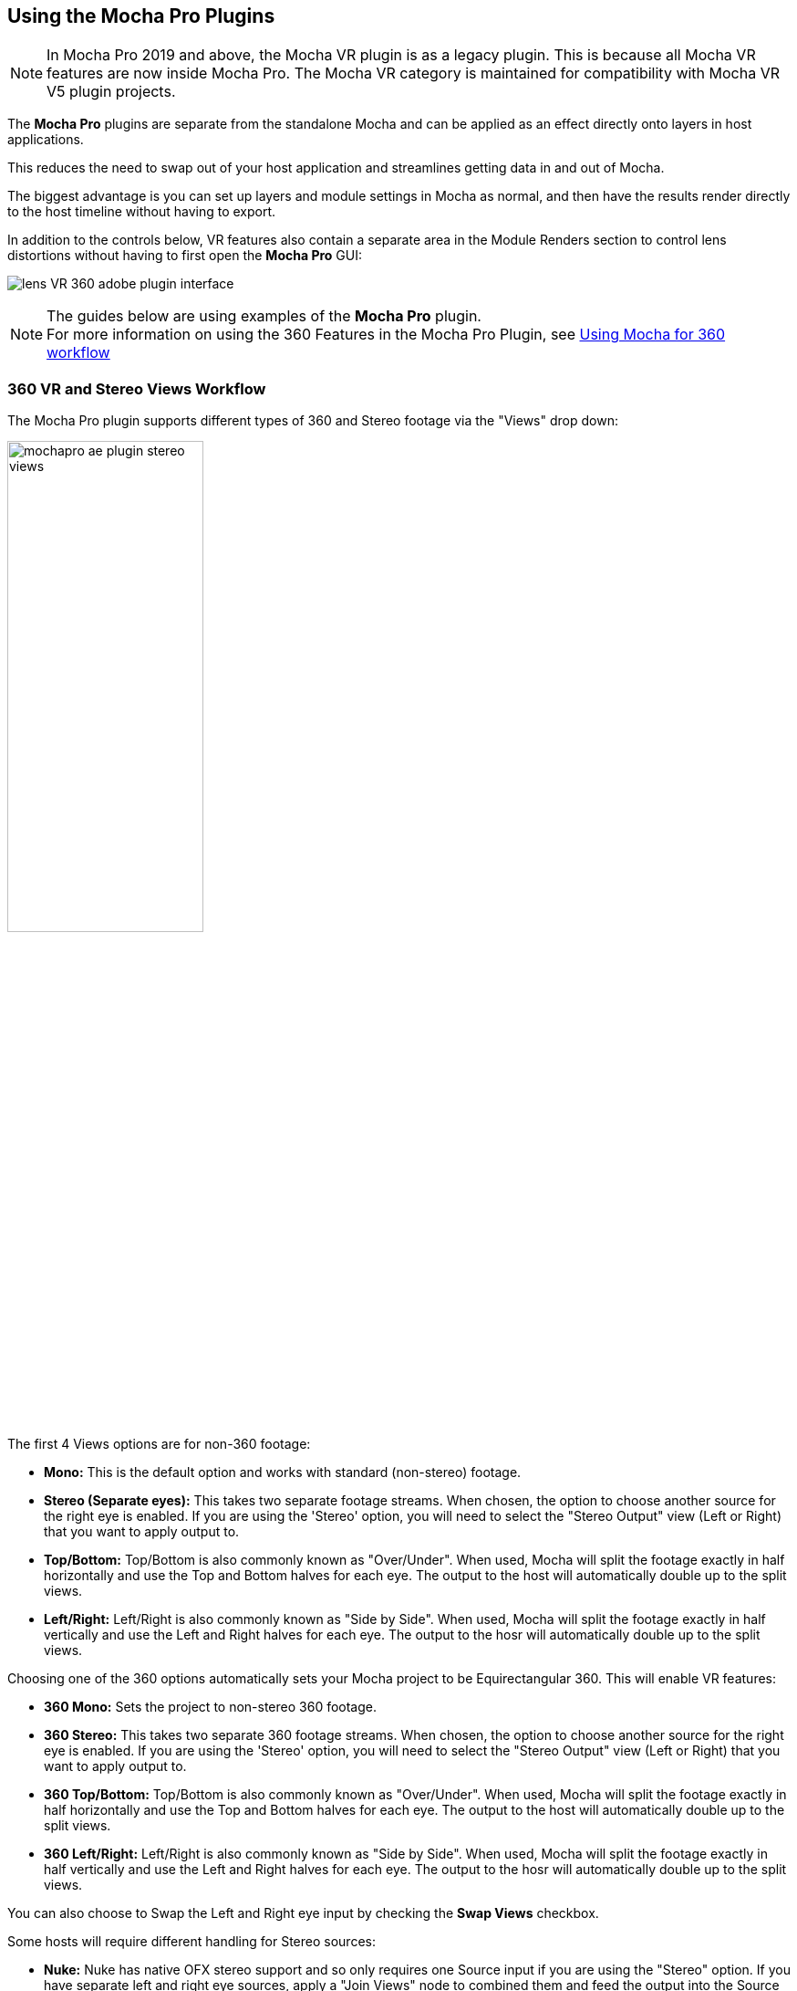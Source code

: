 
== Using the Mocha Pro Plugins [[mocha_plugin]]


NOTE: In Mocha Pro 2019 and above, the Mocha VR plugin is as a legacy plugin. This is because all Mocha VR features are now inside Mocha Pro.
The Mocha VR category is maintained for compatibility with Mocha VR V5 plugin projects.

The *Mocha Pro* plugins are separate from the standalone Mocha and can be applied as an effect directly onto layers in host applications.

This reduces the need to swap out of your host application and streamlines getting data in and out of Mocha.

The biggest advantage is you can set up layers and module settings in Mocha as normal, and then have the results render directly to the host timeline without having to export.

In addition to the controls below, VR features also contain a separate area in the Module Renders section to control lens distortions without having to first open the *Mocha Pro* GUI:

image:UserGuide/en_US/images/lens_VR_360_adobe_plugin_interface.jpg[]

NOTE: The guides below are using examples of the *Mocha Pro* plugin. +
For more information on using the 360 Features in the Mocha Pro Plugin, see <<mochavr_workflow, Using Mocha for 360 workflow>>

=== 360 VR and Stereo Views Workflow [[mocha_plugin_stereo]]

The Mocha Pro plugin supports different types of 360 and Stereo footage via the "Views" drop down:

image:UserGuide/en_US/images/mochapro_ae_plugin_stereo_views.jpg[pdfwidth="50%", width="50%"]

The first 4 Views options are for non-360 footage:

* *Mono:* This is the default option and works with standard (non-stereo) footage.
* *Stereo (Separate eyes):* This takes two separate footage streams. When chosen, the option to choose another source for the right eye is enabled. If you are using the 'Stereo' option, you will need to select the "Stereo Output" view (Left or Right) that you want to apply output to.
* *Top/Bottom:* Top/Bottom is also commonly known as "Over/Under". When used, Mocha will split the footage exactly in half horizontally and use the Top and Bottom halves for each eye. The output to the host will automatically double up to the split views.
* *Left/Right:* Left/Right is also commonly known as "Side by Side". When used, Mocha will split the footage exactly in half vertically and use the Left and Right halves for each eye. The output to the hosr will automatically double up to the split views.

Choosing one of the 360 options automatically sets your Mocha project to be Equirectangular 360. This will enable VR features:

* *360 Mono:* Sets the project to non-stereo 360 footage.
* *360 Stereo:* This takes two separate 360 footage streams. When chosen, the option to choose another source for the right eye is enabled. If you are using the 'Stereo' option, you will need to select the "Stereo Output" view (Left or Right) that you want to apply output to.
* *360 Top/Bottom:* Top/Bottom is also commonly known as "Over/Under". When used, Mocha will split the footage exactly in half horizontally and use the Top and Bottom halves for each eye. The output to the host will automatically double up to the split views.
* *360 Left/Right:* Left/Right is also commonly known as "Side by Side". When used, Mocha will split the footage exactly in half vertically and use the Left and Right halves for each eye. The output to the hosr will automatically double up to the split views.

You can also choose to Swap the Left and Right eye input by checking the *Swap Views* checkbox.

Some hosts will require different handling for Stereo sources:

* *Nuke:* Nuke has native OFX stereo support and so only requires one Source input if you are using the "Stereo" option. If you have separate left and right eye sources, apply a "Join Views" node to combined them and feed the output into the Source input of the Mocha node.
* *Vegas Pro:* Vegas Pro also has native stereo support. You will only see two options: Mono and Stereo. The "Stereo" option will read the native set up and feed in both eyes to the Mocha GUI.
* *Media Composer:* Avid's native stereo support is _not_ supported by Mocha at present, so you can only use Top/Bottom or Left/Right combined stereo files.

As you go through the user guide, you will see sections on how to apply Mocha techniques to your stereo footage where relevant.


=== Applying the Mocha Plugin for Adobe After Effects

The Mocha Pro Plugin for Adobe appears in the Effects menu like every other effect.
Simply apply the effect to the layer you want to work with.

image:UserGuide/en_US/images/mochapro_ae_plugin_full_interface.jpg[pdfwidth="60%", width="60%"]

The general workflow for the Mocha Adobe Plugin is as follows:

. Select any additional source layers you want to use inside Mocha
. Launch Mocha. This will load a full version of the Mocha interface that you can use just like the standalone version.
. Use Mocha as required and then close and save. No rendering is required inside Mocha unless you want to.
. Choose whether you want to use mattes, renders or any other data from Mocha back in the plugin interface.

==== Using the Mocha GUI

Once you have applied the Mocha Pro effect, you can click on the Mocha button to launch the main interface.

image:UserGuide/en_US/images/5.6.0_mochapro_ae_plugin_launch_mocha.jpg[pdfwidth="60%", width="60%"]

This then becomes exactly like working in the standalone version of Mocha, with a few exceptions.
First, you will notice you don't need to set up a project like in the standalone version. The source layer is automatically loaded and ready to track in the view.
Secondly you don't need to save out a project file (unless you want to export it). You just close and save the Mocha view when done and the project is saved inside the Effect like any other Adobe effect.

By default, the starting timeline frame will always be zero, which will not affect your data generation back in After Effects.

For users using timecodes instead of frame numbers in After Effects, the correct timecode offset will display inside the Mocha GUI.

For further details on how to use anything inside the Mocha GUI, see the rest of the User Guide!

NOTE: The Mocha Pro Plugin interface is almost exactly the same as the standalone interface, so most of the usual guide and video tutorials can be applied to the plugin.

==== Controlling Mattes

Once you have tracked layers in Mocha, you can then control the mattes for these layers back in the plugin interface.

image:UserGuide/en_US/images/5.0.0_mochapro_ae_plugin_matte_section.jpg[pdfwidth="60%", width="60%"]

* *View Matte:* Show the black and white matte from the Mocha layers chosen. This is very useful if you want to just see any problems with the matte, or you want to use the output as a track matte.
* *Apply Matte:* Applies the chosen mattes to the current layer,
* *Visible Layers:* This button launches the Visible Layers dialog so you can select the layers you want visible as mattes. You can also edit the Layer names in this window.
* *Shape:* This drop down lets you switch between All Visible and All mattes. All Visible mattes are controlled by the Visible Layers dialog.
* *Feather:* Applies a blur to the matte. This feathering is independent of the feathering of the individual layers inside Mocha.
* *Invert Mask:* Inverts the currently visible mattes.
* *Create AE Mask:* Creates native AE splines on the effect layer just like "Paste Mocha mask". This function is only available in After Effects.

===== Stereo output only
If you are using the 'Stereo' option in After Effects, you will need to select the "Stereo Output" view (Left or Right) that you want to apply output to.
If you are using Top/Bottom or Left/Right, the output will automatically double up to the split views.

==== Controlling Module Renders

Once you have set up layers in Mocha, you can then control the renders for each module back in the plugin interface.
Note that you do need to have set up and tracked the correct layers in order for a render to work back in the host.

image:UserGuide/en_US/images/mochapro_ae_plugin_renders_section.jpg[pdfwidth="60%", width="60%"]

You have the following options to render a module back in the plugin:

* *Render:* A simple checkbox to turn renders on and off.
* *Module:* The module render you want to see. You have options of 'Insert: Composite', 'Insert: Cutout', 'Remove', 'Stabilize', 'Stabilize:Unwarp', 'Stabilize:Warp','Lens: Distort', 'Lens: Undistort' and 'Reorient'
* *Warp Quality:* This drop down activates when you are using Stabilize:Unwarp and Stabilize:Warp options. It controls the render quality of the warp. See the <<warp_mapping, Warp Mapping>> section of the stabilize module.
* *Insert Layer:* For any inserts you want to apply to a layer surface and render back to the host.
* *Insert Blend Mode:* Controls the Blending for Insert:Composite. If left to "Default" it will render what has been set inside the Mocha project. If changed, it will override all insert layers in the project.
* *Insert Opacity:* Overrides the default insert opacity set inside the Mocha project.

There are also parameters for controlling the view in Lens:Distortion rendering for VR 360 footage.

See <<mochavr_workflow, Using Mocha for 360 workflow>> for more on how to use the VR Lens controls.

===== Using Insert Layers from the host inside the plugin

To use the Insert Layer in Insert renders:

. Pick the layer you want to use as an insert from the 'Insert Layer' drown down in the Mocha Pro effect
. Launch the Mocha GUI
. Create a layer (or pick an existing layer)
. On the Layer Properties panel, choose the 'Insert Clip' dropdown
. Select 'Insert Layer'

image:UserGuide/en_US/images/mochapro_gui_plugin_insert_layer.jpg[pdfpdfwidth="50%", width="50%", pdfwidth="50%", width="50%"]

Your Insert should then appear inside the layer where you have placed your surface.


==== Controlling Tracking Data

If you have a tracked layer in Mocha you can see the output of its surface back in the After Effects interface.
Each point in the Tracking Data section is a point from the layer surface that automatically updates when you modify it inside Mocha.

To choose a layer to create tracking data from, click the 'Create Track Data' button in the Tracking Data section of the plugin.

image:UserGuide/en_US/images/5.2.0_mochapro_ae_plugin_tracking_data_section.jpg[]

Then choose ether the name or the cog of the layer you want to read tracking data from in the dialog that appears.

You can only choose one layer at a time.

image:UserGuide/en_US/images/mochapro_ae_plugin_tracking_data_dialog.jpg[pdfwidth="60%", width="60%"]

Once you click 'OK', the plugin will generate keyframes to populate the tracking parameters in the plugin. You can then use this data to copy to other layers, or link via expressions.

This option is only available in the After Effects version of the plugin.

WARNING: Generating keyframe data can take some time for very long shots. You can cancel generation at any time when the progress bar appears.

==== Applying Tracking Data Exports to Other layers

The plugin interface also allows you to apply tracking data to other layers without needing to export from the Mocha GUI.
Do do this, you generate the tracking data from a layer, as described above in Controlling Tracking Data.

You can then choose an export option at the bottom of the Tracking Data section:

* *Corner Pin:* A standard corner pin effect
* *Corner Pin:* (Support Motion Blur): A corner pin distortion with separate scale, rotation and position.
* *CC Power Pin:* The CC Power Pin Effect
* *Transform:* Scale, position and rotation

Clicking 'Apply Export' then copies the information to the specified layer.

==== Creating PowerMesh Nulls [[powermesh_nulls]]

The After Effects Mocha Pro Plug-In also has a section for PowerMesh, which provides the ability to generate nulls based on each vertex in a tracked Mesh.

image:UserGuide/en_US/images/powermesh_nulls.jpg[]

To create the nulls, you do the following:

. Make sure you have tracked a Layer in Mocha Pro using the Mesh parameter
. Select "Create Nulls..." under the PowerMesh section of the Adobe Mocha Pro Plugin interface
. Choose the layer you want to generate nulls from
. Click OK

If you are generating from a vertex-heavy mesh, Mocha will show a progress bar while generating the nulls.
Each Null will be created separately with its own keyframes.

=== Applying the Mocha Plugin for Adobe Premiere

The Mocha Pro Plugin for Adobe appears in the Effects menu like every other effect.
Simply apply the effect to the layer you want to work with.

image:UserGuide/en_US/images/mochapro_premiere_plugin_full_interface.jpg[pdfwidth="40%", width="40%"]

The general workflow for the Mocha Adobe Plugin is as follows:

. Select any additional source layers you want to use inside Mocha
. Launch Mocha. This will load a full version of the Mocha interface that you can use just like the standalone version.
. Use Mocha as required and then close and save. No rendering is required inside Mocha unless you want to.
. Choose whether you want to use mattes, renders or any other data from Mocha back in the plugin interface.

NOTE: The Mocha Pro Plugin interface is almost exactly the same as the standalone interface, so most of the usual guide and video tutorials can be applied to the plugin.

==== Using the Mocha GUI

Once you have applied the Mocha Pro effect, you can click on the Mocha button to launch the main interface.

image:UserGuide/en_US/images/mochapro_premiere_plugin_launch_mocha.jpg[pdfwidth="40%", width="40%"]

This then becomes exactly like working in the standalone version of Mocha, with a few exceptions.
Firstly, you will notice you don't need to set up a project like in the standalone version. The source layer is automatically loaded and ready to track in the view.
Secondly you don't need to save out a project file (unless you want to export it). You just close and save the Mocha view when done and the project is saved inside the Effect like any other Adobe effect.
For further details on how to use anything inside the Mocha GUI, see the rest of the User Guide!

==== Controlling Mattes

Once you have tracked layers in Mocha, you can then control the mattes for these layers back in the plugin interface.

image:UserGuide/en_US/images/mochapro_premiere_plugin_matte_section.jpg[pdfwidth="40%", width="40%"]

* *View Matte:* Show the black and white matte from the Mocha layers chosen. This is very useful if you want to just see any problems with the matte, or you want to use the output as a track matte.
* *Apply Matte:* Applies the chosen mattes to the current layer,
* *Visible Layers:* This button launches the Visible Layers dialog so you can select the layers you want visible as mattes. You can also edit the Layer names in this window.
* *Shape:* This drop down lets you switch between All Visible and All mattes. All Visible mattes are controlled by the Visible Layers dialog.
* *Feather:* Applies a blur to the matte. This feathering is independent of the feathering of the individual layers inside Mocha.
* *Invert Mask:* Inverts the currently visible mattes.

==== Controlling Module Renders

Once you have set up layers in Mocha, you can then control the renders for each module back in the plugin interface.
Note that you do need to have set up and tracked the correct layers in order for a render to work back in the host.

image:UserGuide/en_US/images/mochapro_premiere_plugin_renders_section.jpg[pdfwidth="40%", width="40%"]

You have the following options to render a module back in the plugin:

* *Render:* A simple checkbox to turn renders on and off.
* *Module:* The module render you want to see. You have options of 'Insert: Composite', 'Insert: Cutout', 'Remove', 'Stabilize', 'Stabilize:Unwarp', 'Stabilize:Warp','Lens: Distort', 'Lens: Undistort' and 'Reorient'
* *Warp Quality:* This drop down activates when you are using Stabilize:Unwarp and Stabilize:Warp options. It controls the render quality of the warp. See the <<warp_mapping, Warp Mapping>> section of the stabilize module.
* *Insert Layer:* For any inserts you want to apply to a layer surface and render back to the host.
* *Insert Blend Mode:* Controls the Blending for Insert:Composite. If left to "Default" it will render what has been set inside the Mocha project. If changed, it will override all insert layers in the project.
* *Insert Opacity:* Overrides the default insert opacity set inside the Mocha project.

There are also parameters for controlling the view in Lens:Distortion rendering for VR 360 footage.

See <<mochavr_workflow, Using Mocha for 360 workflow>> for more on how to use the VR Lens controls.

===== Rendering Insert Layers

To use the Insert Layer in Insert renders:

. Pick the video track you want to use as an insert from the 'Insert Layer' drown down in the Mocha Pro effect
. Launch the Mocha GUI
. Create a layer (or pick an existing layer)
. On the Layer Properties panel, choose the 'Insert Clip' dropdown
. Select 'Insert Layer'

image:UserGuide/en_US/images/mochapro_gui_plugin_insert_layer.jpg[pdfwidth="40%", width="40%"]

Your Insert should then appear inside the layer where you have placed your surface.

<<<

=== Applying the Mocha Plugin for Avid Media Composer

IMPORTANT: Due to extensive frame access by the Mocha plugin, it is recommended that you use Avid storage media (i.e. DNxHD) when working, rather than linked files. +
(Use of linked files which use codecs such as H.264 will significantly slow down render time as such media is not designed for random access.)

The Mocha Pro Plugin for Adobe appears in the Effects menu like every other effect.
Simply apply the effect to the layer you want to work with.

image:UserGuide/en_US/images/mochapro_avid_plugin_full_interface.jpg[pdfwidth="40%", width="40%"]

The general workflow for the Mocha Adobe Plugin is as follows:

. Select any additional source layers you want to use inside Mocha
. Launch Mocha. This will load a full version of the Mocha interface that you can use just like the standalone version.
. Use Mocha as required and then close and save. No rendering is required inside Mocha unless you want to.
. Choose whether you want to use mattes, renders or any other data from Mocha back in the plugin interface.

NOTE: The Mocha Pro Plugin interface is almost exactly the same as the standalone interface, so most of the usual guide and video tutorials can be applied to the plugin.


==== Using the Mocha GUI

Once you have applied the Mocha Pro effect, you can click on the Mocha button to launch the main interface.

image:UserGuide/en_US/images/mochapro_avid_plugin_launch_mocha.jpg[pdfwidth="60%", width="60%"]

This then becomes exactly like working in the standalone version of Mocha, with a few exceptions.
Firstly, you will notice you don't need to set up a project like in the standalone version. The source layer is automatically loaded and ready to track in the view.
Secondly you don't need to save out a project file (unless you want to export it). You just close and save the Mocha view when done and the project is saved inside the Effect like any other AVX effect.
For further details on how to use anything inside the Mocha GUI, see the rest of the User Guide!

==== Controlling Mattes

Once you have tracked layers in Mocha, you can then control the mattes for these layers back in the plugin interface.

image:UserGuide/en_US/images/mochapro_avid_plugin_matte_section.jpg[pdfwidth="60%", width="60%"]

* *View Matte:* Show the black and white matte from the Mocha layers chosen. This is very useful if you want to just see any problems with the matte, or you want to use the output as a track matte.
* *Apply Matte:* Applies the chosen mattes to the current layer,
* *Visible Layers:* This button launches the Visible Layers dialog so you can select the layers you want visible as mattes. You can also edit the Layer names in this window.
* *Visible Layers Dropdown:* This drop down lets you switch between All Visible and All mattes. All Visible mattes are controlled by the Visible Layers dialog.
* *Feather:* Applies a blur to the matte. This feathering is independent of the feathering of the individual layers inside Mocha.
* *Invert Matte:* Inverts the currently visible mattes.

==== Controlling Module Renders

Once you have set up layers in Mocha, you can then control the renders for each module back in the plugin interface.
Note that you do need to have set up and tracked the correct layers in order for a render to work back in the host.

image:UserGuide/en_US/images/mochapro_avid_plugin_renders_section.jpg[pdfwidth="60%", width="60%"]

You have the following options to render a module back in the plugin:

* *Render:* A simple checkbox to turn renders on and off.
* *Module:* The module render you want to see. You have options of 'Insert: Composite', 'Insert: Cutout', 'Remove', 'Stabilize', 'Stabilize:Unwarp', 'Stabilize:Warp','Lens: Distort', 'Lens: Undistort' and 'Reorient'
* *Warp Quality:* This drop down activates when you are using Stabilize:Unwarp and Stabilize:Warp options. It controls the render quality of the warp. See the <<warp_mapping, Warp Mapping>> section of the stabilize module.
* *Insert Layer:* For any inserts you want to apply to a layer surface and render back to the host. Choose from the current layer or below the current video track.
* *Insert Blend Mode:* Controls the Blending for Insert:Composite. If left to "Default" it will render what has been set inside the Mocha project. If changed, it will override all insert layers in the project.
* *Insert Opacity:* Overrides the default insert opacity set inside the Mocha project.

There are also parameters for controlling the view in Lens:Distortion rendering for VR 360 footage.

See <<mochavr_workflow, Using Mocha for 360 workflow>> for more on how to use the VR Lens controls.


IMPORTANT: Processing larger frame sizes and more complex rendering in Mocha may take a long time per frame. +
When a frame render exceeds a certain interval in Media Composer, a BlipPlayer error can occur. +
If you see this message, you should render the effect prior to playing back, or preview the render inside the Mocha UI before rendering back on the timeline.

===== Rendering Insert Layers

To use the Insert Layer in Insert renders:

. Pick the video track you want to use as an insert from the 'Insert Layer' drown down in the Mocha Pro effect. This will most commonly be "1st Below" the current layer with the effect applied.
. Launch the Mocha GUI
. Create a layer (or pick an existing layer)
. On the Layer Properties panel, choose the 'Insert Clip' dropdown
. Select 'Insert Layer'

image:UserGuide/en_US/images/mochapro_gui_plugin_insert_layer.jpg[pdfwidth="60%", width="60%"]

Your Insert should then appear inside the layer where you have placed your surface.

==== Stereo Workflow

To work on a stereo shot in Media Composer:

. Import a Top/Bottom or Left/Right combined stereo file
. Choose the stereo type from the 'Views' drop down
. Open Mocha, and the views will be mapped automatically to the left and right views.

IMPORTANT: Avid's native stereo support is _not_ supported by Mocha at present, so you can only use Top/Bottom or Left/Right combined stereo files.


=== Applying the Mocha OFX Plugin

NOTE: The OFX version of the Mocha Plugin is fully supported in Nuke, Fusion, HitFilm Pro, Vegas Pro and Silhouette.

If you have a license for the OFX version it will work in any of the OFX hosts listed below.
Keep in mind that while the Mocha OFX plugin is designed to be used in multiple applications, it does not support all OFX hosts.

In many cases some functionality may be possible for unsupported hosts, but there is no guarantee of functionality or stability, so please take care when experimenting!


=== Adding the Mocha Plugin inside Autodesk Flame

Inside Flame, the Mocha Pro Plugin for OFX appears in the OpenFX Plugin loader panel like every other OFX plugin.

To get full use of the Mocha Pro plugin, we recommend using it as a batch effect.


. Click on the FX button and then click `Create Batch FX`
+
image::UserGuide/en_US/images/mochapro_ofx_flame_batchfx.jpg[pdfwidth="60%", width="60%"]
+
. Drag a new OpenFX plugin into the Batch FX graph
+
image::UserGuide/en_US/images/mochapro_ofx_flame_nodegraph.jpg[pdfwidth="60%", width="60%"]
+
. In the OpenFX plugin panel, click 'Load Plugin' and navigate to 'Boris FX Mocha' and choose 'Mocha Pro'
+
image::UserGuide/en_US/images/mochapro_ofx_flame_plugin_library.jpg[pdfwidth="60%", width="60%"]
+
. Once loaded into the Effects panel, you can just click the 'Launch Mocha UI' button to open the Mocha Pro interface.
+
image::UserGuide/en_US/images/mochapro_ofx_flame_plugin_full_interface.jpg[pdfwidth="60%", width="60%"]

=== Adding the Mocha Plugin inside Blackmagic Design Fusion Studio

Inside Fusion Studio, the Mocha Pro Plugin for OFX appears in the Tool menu like every other effect.
Just choose 'Boris FX Mocha' > 'Mocha Pro'.

_Mocha Pro node in Fusion (Footage courtesy of Chris Heuer):_

image:UserGuide/en_US/images/5.0.0_mochapro_ofx_fusion_plugin_flow_graph.jpg[pdfwidth="60%", width="60%"]

Once loaded into the flow graph, simply plug the image node you want to work with into the 'Source' input of the Mocha Pro effect node.

image:UserGuide/en_US/images/mochapro_ofx_fusion_plugin_full_interface.jpg[pdfwidth="40%", width="40%"]


=== Adding the Mocha Plugin inside The Foundry Nuke

Inside Nuke, the Mocha Pro Plugin for OFX appears in the toolbar menu like every other effect.

You can also call the Mocha Pro effect from the Tab key by searching for 'Mocha Pro' or right-click and choose 'Boris FX Mocha' > 'Mocha Pro'.


_Mocha Pro node in Nuke node graph (Footage courtesy of Chris Heuer):_

image:UserGuide/en_US/images/mochapro_ofx_nuke_plugin_node_graph.jpg[pdfwidth="40%", width="40%"]

Once loaded into the node graph, simply plug the image node you want to work with into the 'Source' input of the Mocha Pro effect node.

image:UserGuide/en_US/images/mochapro_ofx_nuke_plugin_full_interface.jpg[pdfwidth="40%", width="40%"]

NOTE: Nuke has native OFX stereo support and so only requires one Source input if you are using the "Stereo" option. +
If you have separate left and right eye sources, apply a "Join Views" node to combined them and feed the output into the Source input of the Mocha node.


=== Adding the Mocha Plugin inside Silhouette

In Silhouette, Mocha Pro Plugin for OFX appears in the nodes menu like every other effect.

_Mocha Pro node in Silhouette:_

image:UserGuide/en_US/images/5.2.1_mochapro_ofx_silhouette_plugin_trees_window.jpg[pdfwidth="40%", width="40%"]

Once loaded into the tree window, simply plug the image node you want to work with into the 'Source' input of the Mocha Pro effect node.

image:UserGuide/en_US/images/mochapro_ofx_silhouette_plugin_full_interface.jpg[pdfwidth="40%", width="40%"]

==== Linear Workflow

Silhouette includes Linear support for the Mocha plugin.
If you are using rec709 8-bit images, you need to enable the 'Mocha > Linearize Images In Mocha Pro' preference in Silhouette so images look correct in the Mocha GUI.
When using EXR or Cineon images, this preference should remain off.

You can also use the built-in OCIO preferences in the Mocha Viewer Preferences.

=== Adding the Mocha Plugin inside Vegas Pro

Inside Vegas Pro, the Mocha OFX Plugin appears under 'Boris FX Mocha' in the Plug-in Chooser dialog for the following effect chains:

* *Event FX:* Click the effect icon on the video event segment you want and then select the Mocha effect and click OK.
* *Track FX:* Click the effect icon on the appropriate video track and then select the Mocha effect and click OK.
* *Track Composite Mode:* Choose 'Custom...' in the Compositing Mode options then select the Mocha effect and click OK.

_Mocha Pro node in Vegas Plug-in Chooser:_

image:UserGuide/en_US/images/5.6.0_mochapro_ofx_vegas_plugin_chooser.jpg[pdfwidth="40%", width="40%"]

Once loaded, you can begin with the 'Launch Mocha UI' button at the top of the effect panel.

image:UserGuide/en_US/images/mochapro_ofx_vegas_plugin_full_interface.jpg[pdfwidth="40%", width="40%"]

==== Using the Insert Layer clip in Vegas [[vegas_insert_method]]

Mocha uses two sources from the timeline for inserting clips: The main background image source to track from and a secondary image source to insert into a tracked layer.

To use a secondary source input in Vegas for Insert clips you need to composite your tracks together:

. Set the Insert clip you want to use as the parent layer and the plate you want the insert to be rendered over as the child
. Click the Track Compositing mode on the parent insert layer and select 'Custom...' +
image:UserGuide/en_US/images/5.6.0_mochapro_ofx_vegas_plugin_insert_layer_setup.jpg[pdfwidth="60%", width="60%"]
. Select the Mocha effect and click OK
. Launch the Mocha GUI in the Composite Mode panel

This will then load the secondary source into any layer Insert clip dropdown as a clip called 'Insert Layer'. See <<rendering_insert_layers, Rendering Insert Layers>> below.

NOTE: Vegas Pro has native stereo support. When working with stereo in Mocha you will only see two options: Mono and Stereo. The "Stereo" option will read the native set up and feed in both eyes to the Mocha GUI.


=== Basic workflow for the Mocha OFX Plugin

One your source clip is hooked up to you Mocha Pro Effect, the general workflow for the Mocha OFX Plugin is as follows:

. Select any additional source you want to use as an insert in Mocha and plug it into the 'Insert' input (See <<rendering_insert_layers, Rendering Insert Layers>> below.)
. Launch the Mocha UI using the button at the top of the panel. This will load a full version of the Mocha interface that you can use just like the standalone version.
. Use Mocha as required and then close and save. No rendering is required inside Mocha unless you want to.
. Choose whether you want to use mattes, renders or any other exported data from Mocha back in the plugin interface.

NOTE: The Mocha Pro Plugin interface is almost exactly the same as the standalone interface, so most of the usual guide and video tutorials can be applied to the plugin.
Plugin interface examples below use the Nuke UI.

=== Using the Mocha GUI

Once you have applied the Mocha Pro effect, you can click on the 'Launch Mocha UI' button to launch the main interface.

image:UserGuide/en_US/images/5.0.0_mochapro_ofx_nuke_plugin_launch_mocha.jpg[pdfwidth="60%", width="60%"]

This then becomes exactly like working in the standalone version of Mocha, with a few exceptions.
Firstly, you will notice you don't need to set up a project like in the standalone version. The source layer is automatically loaded and ready to track in the view.
Secondly you don't need to save out a project file (unless you want to export it). You just close and save the Mocha view when done and the project is saved inside the effect.
For further details on how to use anything inside the Mocha GUI, see the rest of the User Guide!

=== Controlling Mattes

Once you have tracked layers in Mocha, you can then control the mattes for these layers back in the plugin interface.

image:UserGuide/en_US/images/5.0.0_mochapro_ofx_nuke_plugin_matte_section.jpg[pdfwidth="60%", width="60%"]

* *View Matte:* Show the black and white matte from the Mocha layers chosen. This is very useful if you want to just see any problems with the matte, or you want to use the output as a track matte.
* *Apply Matte:* Applies the chosen mattes to the source node.
* *Visible Layers Button:* This button launches the Visible Layers dialog so you can select the layers you want visible as mattes. You can also edit the Layer names in this window.
* *Visible layers Dropdown:* This drop down lets you switch between All Visible and All mattes. All Visible mattes are controlled by the Visible Layers dialog.
* *Feather:* Applies a blur to the matte. This feathering is independent of the feathering of the individual layers inside Mocha.
* *Invert Matte:* Inverts the currently visible mattes.

=== Controlling Module Renders [[ofx_module_renders]]

Once you have set up layers in Mocha, you can then control the renders for each module back in the plugin interface.
Note that you do need to have set up and tracked the correct layers in order for a render to work back in the host.

image:UserGuide/en_US/images/mochapro_ofx_nuke_plugin_renders_section.jpg[pdfwidth="40%", width="40%"]

You have the following options to render a module back in the plugin:

* *Render:* A simple checkbox to turn renders on and off.
* *Module:* The module render you want to see. You have options of 'Insert: Composite', 'Insert: Cutout', 'Remove', 'Stabilize', 'Stabilize:Unwarp', 'Stabilize:Warp','Lens: Distort', 'Lens: Undistort' and 'Reorient'
* *Warp Quality:* This drop down activates when you are using Stabilize:Unwarp and Stabilize:Warp options. It controls the render quality of the warp. See the <<warp_mapping, Warp Mapping>> section of the stabilize module.

There are also parameters for controlling the view in Lens:Distortion rendering for VR 360 footage.

See <<mochavr_workflow, Using Mocha for 360 workflow>> for more on how to use the VR Lens controls.


=== Rendering Insert Layers [[rendering_insert_layers]]

You can use secondary clips in the host application to render tracked inserts into your shots.
See the User Guide Chapter on the <<insert_module, Insert Module>> for more details on manipulating and warping inserts.

To use the Insert input from your host application in Insert renders:

. Pick the image you want as an insert and make it available for the Mocha plugin to use:
** For node based compositors you can plug the insert image into the 'Insert' input on the the Mocha Pro effect node.
** In Vegas you need to make the insert image the parent in compositing mode. See <<vegas_insert_method, Using the Insert Layer clip in Vegas>> for this method.
** In HitFilm, you select the insert image from one of your other layers in the comp listed in the "Insert" dropdown
. Launch the Mocha GUI
. Create a layer (or pick an existing layer)
. On the Layer Properties panel, choose the 'Insert Clip' dropdown
. Select 'Insert Layer'

image:UserGuide/en_US/images/mochapro_gui_plugin_insert_layer.jpg[pdfwidth="50%", width="50%"]

Your Insert should then appear inside the layer where you have placed your surface.

Alternatively you can import an image or sequence directly to the plugin:

. Launch the Mocha GUI
. Create a layer (or pick an existing layer)
. On the Layer Properties panel, choose the 'Insert Clip' dropdown
. Select 'Import'
. Import an image or image sequence

The imported Insert should then appear inside the layer where you have placed your surface.

Once you have set up your render in the Insert Module, you can then render back to the host:

. Close and save the Mocha Project
. Open the "Module renders" section of the plugin effect interface
. Select either "Insert: Composite" or "Insert: Cutout" from the "Module" dropdown
. Click "Render" checkbox to render the insert

You can also adjust the Insert Blend Mode and the Insert Opacity from the plugin interface without needing to go back into Mocha:

* *Insert Blend Mode:* Controls the Blending for Insert:Composite. If left to "Default" it will render what has been set inside the Mocha project. If changed, it will override all insert layers in the project.
* *Insert Opacity:* Overrides the default insert opacity set inside the Mocha project.

=== Dealing with Alpha Channel Input and Output

In cases where your input source has an alpha channel, you may wish to change the Alpha view inside the Mocha GUI.

image:UserGuide/en_US/images/5.0.0_mochapro_ofx_nuke_plugin_alpha_view.jpg[]

You can either turn Alpha off entirely by toggling off the button, or choose from one of the following options:

* *Auto alpha:* Reads in alpha if it is not opaque or premultiplied. This is the default setting.
* *Source alpha:* This option shows the alpha as given from the source.

Auto alpha may be necessary when working with some source inputs in Nuke.

When rendering back out to the host, there are cases where you may also need to premultiply the alpha using the premultiply options in the plugin interface.

In these cases you can choose an option from the 'Premultiply' dropdown:

* *Auto:* Premultiplies based on the original source input
* *On:* Always premultiply output
* *Off:* Never premultiply output

You can also choose to premultiply using standard premultiply nodes.

==== Stereo Workflow

To work on a stereo shot in your OFX host:

. Import separate stereo views, a Top/Bottom or Left/Right combined stereo file
. Choose the stereo type from the 'Views' drop down: 'Top/Bottom', 'Left/Right' or 'Stereo'
. If you are using the 'Stereo' option, make sure you are applying the effect to the Left eye footage and choose your right-eye source input
. Open Mocha, and the views will be mapped automatically to the left and right views.

NOTE: Some OFX hosts handle stereo support differently. See your specific host notes in this chapter for instructions. Especially Nuke and Vegas.

=== Applying the Mocha HitFilm or Mocha Pro Plugin inside HitFilm

We now include a light version of Mocha, called Mocha Hitfilm, as a plugin in HitFilm Pro 2017 onwards. This includes:

* Tracking and roto export for HitFilm
* 3D Camera solving
* Matte rendering

However, you can also use the Mocha Pro OFX plugins in the HitFilm interface.

==== Adding the Mocha Plugin to a layer

To add Mocha, simply locate it in the Effects panel like any other effect and drag it onto your layer.

_Mocha HitFilm Effect Controls in a HitFilm comp:_

image:UserGuide/en_US/images/mocha_hitfilm_plugin_full_interface.jpg[pdfwidth="40%", width="40%"]

==== Basic workflow for the Mocha Plugin in HitFilm

Once your layer is hooked up to your Mocha Effect, the general workflow for the Mocha Plugin is as follows:

. Launch the Mocha UI using the 'Launch Mocha UI' button at the top of the panel. This will load a full version of the Mocha interface that you can use just like the standalone version.
. Use Mocha as required
. Export any data if needed (tracks, shapes or camera solve data) then close and save
. Choose any mattes you want to use from Mocha back in the plugin interface
. If you are using Mocha Pro, choose the renders you wish to use from the "Module Renders" section and check "Render"

NOTE: The Mocha HitFilm Plugin interface is almost exactly the same as the standalone interface, so most of the usual guide and video tutorials can be applied to the plugin.

==== Using the Mocha GUI

Once you have applied the Mocha effect, you can click on the 'Launch Mocha UI' button to launch the main interface.

image:UserGuide/en_US/images/5.1.1_mocha_hitfilm_plugin_launch_mocha.jpg[pdfwidth="60%", width="60%"]

This then becomes exactly like working in the standalone version of Mocha, with a few exceptions.

First, you will notice you don't need to set up a project like in the standalone version. The source layer is automatically loaded and ready to track in the view.

Secondly, you don't need to save out a project file (unless you want to export it). You just close and save the Mocha view when done and the project is saved inside the effect.

For further details on how to use anything inside the Mocha GUI, see the rest of the User Guide!

==== Controlling Mattes

Once you have tracked layers in Mocha, you can then control the mattes for these layers back in the plugin interface.

image:UserGuide/en_US/images/mocha_pro_plugin_matte_section.jpg[pdfwidth="60%", width="60%"]

* *View Matte:* Show the black and white matte from the Mocha layers chosen. This is very useful if you want to just see any problems with the matte, or you want to use the output as a track matte.
* *Apply Matte:* Applies the chosen mattes to the source node.
* *Visible Layers Button:* This button launches the Visible Layers dialog so you can select the layers you want visible as mattes. You can also edit the Layer names in this window.
* *Visible layers Dropdown:* This drop down lets you switch between All Visible and All mattes. All Visible mattes are controlled by the Visible Layers dialog.
* *Feather:* Applies a blur to the matte. This feathering is independent of the feathering of the individual layers inside Mocha.
* *Invert Matte:* Inverts the currently visible mattes.

==== Controlling Mocha renders in HitFilm

If you are using the Mocha Pro version of the plugin, controlling renders is exactly like the standard OFX rendering controls.

See <<ofx_module_renders, Controlling Renders>> and  <<rendering_insert_layers, Rendering Insert Layers>> in the section above.


=== Loading Projects containing the Mocha VR Plugin

When you load a project that contains the old Mocha VR plugin, you will notice that Mocha VR is labelled as "Legacy".
This is because all Mocha VR features have been rolled into Mocha Pro and a Mocha VR plugin stub is kept to avoid breaking compatibility with your old projects.

When you want to start a new VR project, we highly recommend using the Mocha Pro plugin rather than the legacy Mocha VR plugin, as this compatibility feature may be removed in future versions.

See (<<mocha_plugin_stereo, 360 VR and Stereo Views Workflow>> ) above for how to set the 360 VR modes in new Mocha Pro projects.
